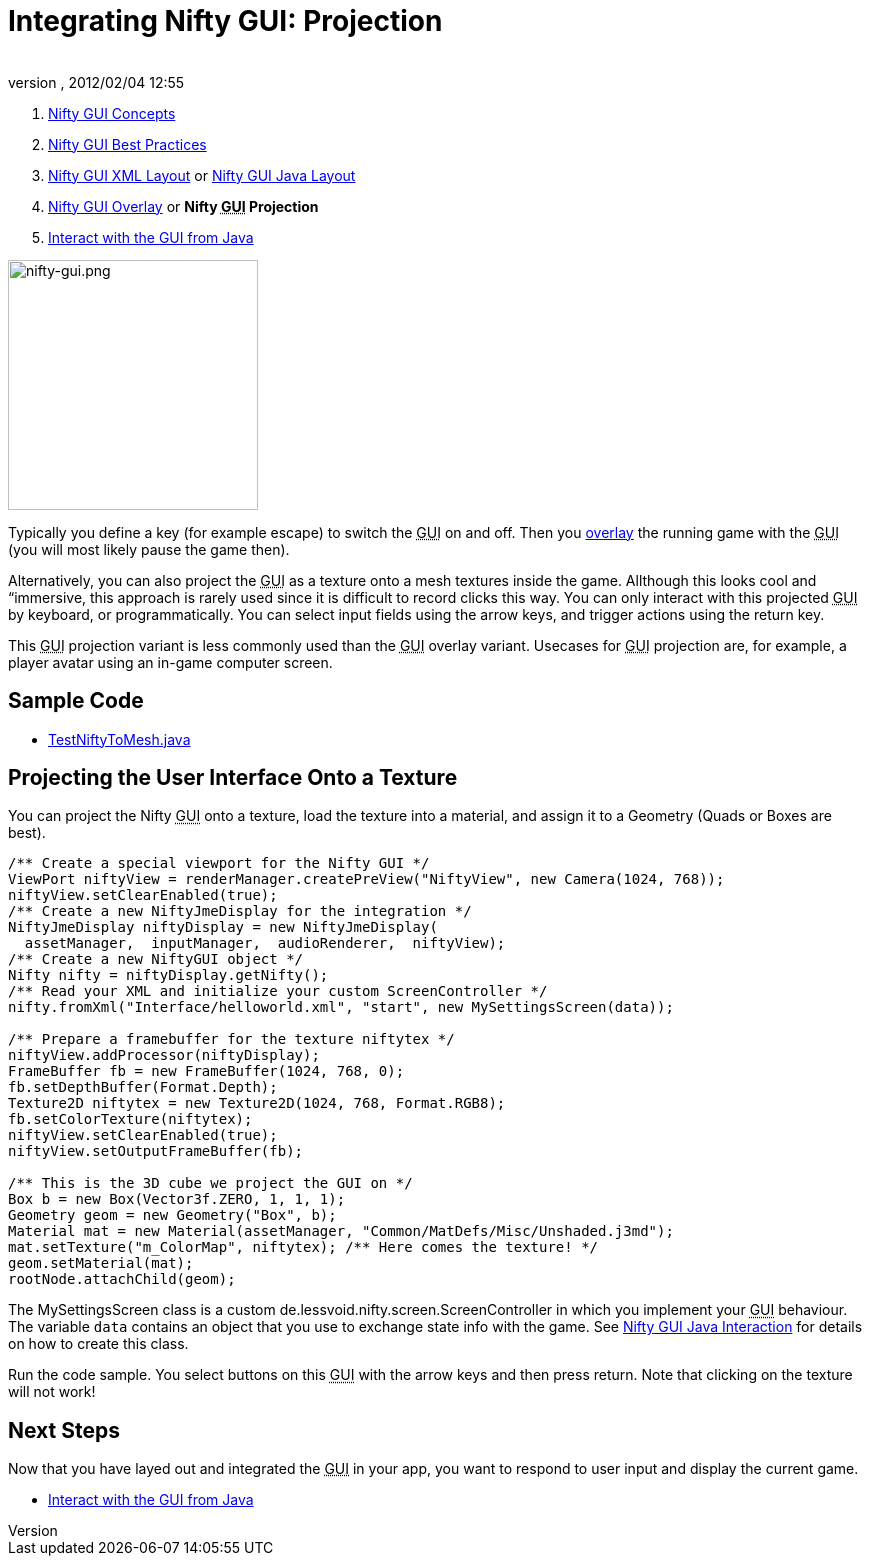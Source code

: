 = Integrating Nifty GUI: Projection
:author: 
:revnumber: 
:revdate: 2012/02/04 12:55
:keywords: gui, documentation, nifty, hud, texture
:relfileprefix: ../../
:imagesdir: ../..
ifdef::env-github,env-browser[:outfilesuffix: .adoc]


.  <<jme3/advanced/nifty_gui#,Nifty GUI Concepts>>
.  <<jme3/advanced/nifty_gui_best_practices#,Nifty GUI Best Practices>>
.  <<jme3/advanced/nifty_gui_xml_layout#,Nifty GUI XML Layout>> or <<jme3/advanced/nifty_gui_java_layout#,Nifty GUI Java Layout>>
.  <<jme3/advanced/nifty_gui_overlay#,Nifty GUI Overlay>> or *Nifty +++<abbr title="Graphical User Interface">GUI</abbr>+++ Projection*
.  <<jme3/advanced/nifty_gui_java_interaction#,Interact with the GUI from Java>>


image::jme3/advanced/nifty-gui.png[nifty-gui.png,with="310",height="250",align="left"]



Typically you define a key (for example escape) to switch the +++<abbr title="Graphical User Interface">GUI</abbr>+++ on and off. Then you <<jme3/advanced/nifty_gui_overlay#,overlay>> the running game with the +++<abbr title="Graphical User Interface">GUI</abbr>+++ (you will most likely pause the game then). 


Alternatively, you can also project the +++<abbr title="Graphical User Interface">GUI</abbr>+++ as a texture onto a mesh textures inside the game. Allthough this looks cool and “immersive, this approach is rarely used since it is difficult to record clicks this way. You can only interact with this projected +++<abbr title="Graphical User Interface">GUI</abbr>+++ by keyboard, or programmatically. You can select input fields using the arrow keys, and trigger actions using the return key. 


This +++<abbr title="Graphical User Interface">GUI</abbr>+++ projection variant is less commonly used than the +++<abbr title="Graphical User Interface">GUI</abbr>+++ overlay variant. Usecases for +++<abbr title="Graphical User Interface">GUI</abbr>+++ projection are, for example, a player avatar using an in-game computer screen.



== Sample Code

*  link:http://code.google.com/p/jmonkeyengine/source/browse/trunk/engine/src/test/jme3test/niftygui/TestNiftyToMesh.java[TestNiftyToMesh.java]


== Projecting the User Interface Onto a Texture

You can project the Nifty +++<abbr title="Graphical User Interface">GUI</abbr>+++ onto a texture, load the texture into a material, and assign it to a Geometry (Quads or Boxes are best). 


[source,java]

----

/** Create a special viewport for the Nifty GUI */
ViewPort niftyView = renderManager.createPreView("NiftyView", new Camera(1024, 768));
niftyView.setClearEnabled(true);
/** Create a new NiftyJmeDisplay for the integration */
NiftyJmeDisplay niftyDisplay = new NiftyJmeDisplay(
  assetManager,  inputManager,  audioRenderer,  niftyView);
/** Create a new NiftyGUI object */
Nifty nifty = niftyDisplay.getNifty();
/** Read your XML and initialize your custom ScreenController */
nifty.fromXml("Interface/helloworld.xml", "start", new MySettingsScreen(data));

/** Prepare a framebuffer for the texture niftytex */
niftyView.addProcessor(niftyDisplay);
FrameBuffer fb = new FrameBuffer(1024, 768, 0);
fb.setDepthBuffer(Format.Depth);
Texture2D niftytex = new Texture2D(1024, 768, Format.RGB8);
fb.setColorTexture(niftytex);
niftyView.setClearEnabled(true);
niftyView.setOutputFrameBuffer(fb);

/** This is the 3D cube we project the GUI on */
Box b = new Box(Vector3f.ZERO, 1, 1, 1);
Geometry geom = new Geometry("Box", b);
Material mat = new Material(assetManager, "Common/MatDefs/Misc/Unshaded.j3md");
mat.setTexture("m_ColorMap", niftytex); /** Here comes the texture! */
geom.setMaterial(mat);
rootNode.attachChild(geom);

----

The MySettingsScreen class is a custom de.lessvoid.nifty.screen.ScreenController in which you implement your +++<abbr title="Graphical User Interface">GUI</abbr>+++ behaviour.  The variable `data` contains an object that you use to exchange state info with the game. See <<jme3/advanced/nifty_gui_java_interaction#,Nifty GUI Java Interaction>> for details on how to create this class.


Run the code sample. You select buttons on this +++<abbr title="Graphical User Interface">GUI</abbr>+++ with the arrow keys and then press return. Note that clicking on the texture will not work!



== Next Steps

Now that you have layed out and integrated the +++<abbr title="Graphical User Interface">GUI</abbr>+++ in your app, you want to respond to user input and display the current game.


*  <<jme3/advanced/nifty_gui_java_interaction#,Interact with the GUI from Java>>

